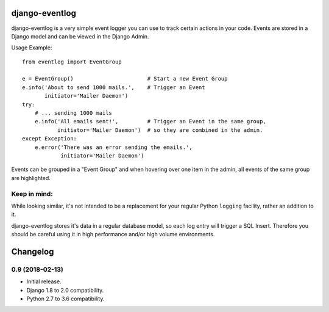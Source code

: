.. image:: https://travis-ci.org/bartTC/django-eventlog.svg?branch=master
    :target: https://travis-ci.org/bartTC/django-eventlog

.. image:: https://codecov.io/github/bartTC/django-eventlog/coverage.svg?branch=master
    :target: https://codecov.io/github/bartTC/django-eventlog?branch=master

===============
django-eventlog
===============

django-eventlog is a very simple event logger you can use to track certain
actions in your code. Events are stored in a Django model and can be viewed
in the Django Admin.

Usage Example::

    from eventlog import EventGroup

    e = EventGroup()                       # Start a new Event Group
    e.info('About to send 1000 mails.',    # Trigger an Event
           initiator='Mailer Daemon')
    try:
        # ... sending 1000 mails
        e.info('All emails sent!',         # Trigger an Event in the same group,
               initiator='Mailer Daemon')  # so they are combined in the admin.
    except Exception:
        e.error('There was an error sending the emails.',
                initiator='Mailer Daemon')


Events can be grouped in a "Event Group" and when hovering over one item
in the admin, all events of the same group are highlighted.

.. image:: https://github.com/bartTC/django-eventlog/raw/master/docs/_static/screenshot.png
   :scale: 100 %

Keep in mind:
=============

While looking similar, it's not intended to be a replacement for your
regular Python ``logging`` facility, rather an addition to it.

django-eventlog stores it's data in a regular database model, so each log entry
will trigger a SQL Insert. Therefore you should be careful using it in high
performance and/or high volume environments.




=========
Changelog
=========

0.9 (2018-02-13)
================

- Initial release.
- Django 1.8 to 2.0 compatibility.
- Python 2.7 to 3.6 compatibility.



